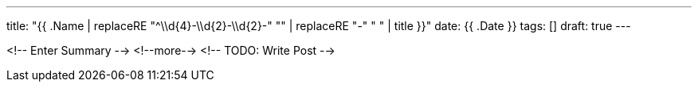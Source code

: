 ---
title: "{{ .Name | replaceRE "^\\d{4}-\\d{2}-\\d{2}-" "" | replaceRE "-" " " | title }}"
date: {{ .Date }}
tags: []
draft: true
---

<!-- Enter Summary -->
<!--more-->
<!-- TODO: Write Post -->